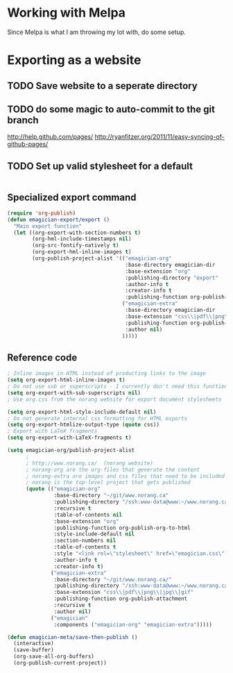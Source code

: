 * Working with Melpa

  Since Melpa is what I am throwing my lot with, do some setup.

* Exporting as a website

** TODO Save website to a seperate directory
** TODO do some magic to auto-commit to the git branch
   http://help.github.com/pages/
   http://ryanfitzer.org/2011/11/easy-syncing-of-github-pages/
** TODO Set up valid stylesheet for a default

#+begin_src css :tangle export/main.css

#+end_src

** Specialized export command

#+begin_src emacs-lisp
  (require 'org-publish)
  (defun emagician-export/export ()
    "Main export function"
    (let ((org-export-with-section-numbers t)
          (org-hml-include-timestamps nil)
          (org-src-fontify-natively t)
          (org-export-hml-inline-images t)
          (org-publish-project-alist '(("emagician-org"
                                        :base-directory emagician-dir
                                        :base-extension "org"
                                        :publishing-directory "export"
                                        :author-info t
                                        :creator-info t
                                        :publishing-function org-publish-org-to-html)
                                       ("emagician-extra"
                                        :base-directory emagician-dir
                                        :base-extension "css\\|pdf\\|png\\|jpg"
                                        :publishing-function org-publish-attachment
                                        :author nil)
                                       )))))
#+end_src

** Reference code

#+begin_src emacs-lisp
  ; Inline images in HTML instead of producting links to the image
  (setq org-export-html-inline-images t)
  ; Do not use sub or superscripts - I currently don't need this functionality in my documents
  (setq org-export-with-sub-superscripts nil)
  ; Use org.css from the norang website for export document stylesheets

  (setq org-export-html-style-include-default nil)
  ; Do not generate internal css formatting for HTML exports
  (setq org-export-htmlize-output-type (quote css))
  ; Export with LaTeX fragments
  (setq org-export-with-LaTeX-fragments t)
  
  (setq emagician-org/publish-project-alist
        ;
        ; http://www.norang.ca/  (norang website)
        ; norang-org are the org-files that generate the content
        ; norang-extra are images and css files that need to be included
        ; norang is the top-level project that gets published
        (quote (("emagician-org"
                 :base-directory "~/git/www.norang.ca"
                 :publishing-directory "/ssh:www-data@www:~/www.norang.ca/htdocs"
                 :recursive t
                 :table-of-contents nil
                 :base-extension "org"
                 :publishing-function org-publish-org-to-html
                 :style-include-default nil
                 :section-numbers nil
                 :table-of-contents t
                 :style "<link rel=\"stylesheet\" href=\"emagician.css\" type=\"text/css\" />"
                 :author-info t
                 :creator-info t)
                ("emagician-extra"
                 :base-directory "~/git/www.norang.ca/"
                 :publishing-directory "/ssh:www-data@www:~/www.norang.ca/htdocs"
                 :base-extension "css\\|pdf\\|png\\|jpg\\|gif"
                 :publishing-function org-publish-attachment
                 :recursive t
                 :author nil)
                ("emagician"
                 :components ("emagician-org" "emagician-extra")))))
  
  (defun emagician-meta/save-then-publish ()
    (interactive)
    (save-buffer)
    (org-save-all-org-buffers)
    (org-publish-current-project))
  
  
#+end_src
